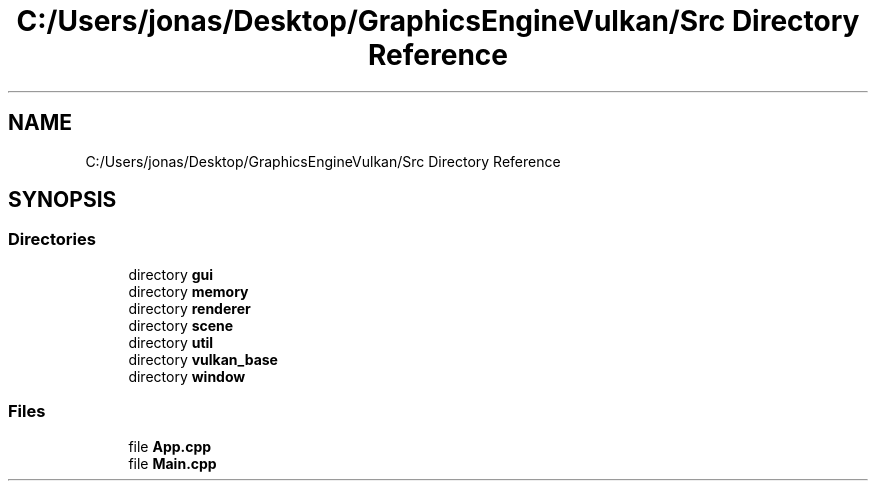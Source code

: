 .TH "C:/Users/jonas/Desktop/GraphicsEngineVulkan/Src Directory Reference" 3 "Tue Jun 7 2022" "Version 1.9" "GraphicsEngine" \" -*- nroff -*-
.ad l
.nh
.SH NAME
C:/Users/jonas/Desktop/GraphicsEngineVulkan/Src Directory Reference
.SH SYNOPSIS
.br
.PP
.SS "Directories"

.in +1c
.ti -1c
.RI "directory \fBgui\fP"
.br
.ti -1c
.RI "directory \fBmemory\fP"
.br
.ti -1c
.RI "directory \fBrenderer\fP"
.br
.ti -1c
.RI "directory \fBscene\fP"
.br
.ti -1c
.RI "directory \fButil\fP"
.br
.ti -1c
.RI "directory \fBvulkan_base\fP"
.br
.ti -1c
.RI "directory \fBwindow\fP"
.br
.in -1c
.SS "Files"

.in +1c
.ti -1c
.RI "file \fBApp\&.cpp\fP"
.br
.ti -1c
.RI "file \fBMain\&.cpp\fP"
.br
.in -1c
